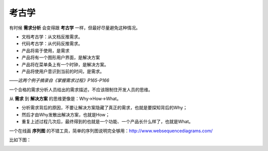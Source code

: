 考古学
======

有时候 **需求分析** 会变得跟 **考古学** 一样，但最好尽量避免这种情况。

* 文档考古学：从文档反推需求。
* 代码考古学：从代码反推需求。

* 产品将易于使用，是需求
* 产品将有一个图形用户界面，是解决方案

* 产品将在菜单条上有一个时钟，是解决方案。
* 产品将使用户意识到当前的时间，是需求。

*——这两个例子摘录自《掌握需求过程》P165-P166*

一个合格的需求分析人员给出的需求描述，不应该限制住开发人员的思维。

从 **需求** 到 **解决方案** 的思维更像是：Why->How->What。

* 分析需求背后的原因，不要让解决方案隐藏了真正的需求，也就是要探知背后的Why；
* 然后才由Why发散出解决方案，也就是How；
* 重复上述过程几次后，最终得到的也就是一个功能、一个产品长什么样了，也就是What。

一个在线画 **序列图** 的不错工具，简单的序列图说明完全够用：http://www.websequencediagrams.com/

比如下图：

.. image:: http://wp.zhengkun.info/wp-content/uploads/2011/11/cdraw.png

.. author:: default
.. categories:: 随便写写, 随便摘录
.. tags:: 考古学, 耶稣, 解决方案, 释迦摩尼, 需求, 需求分析
.. comments::
